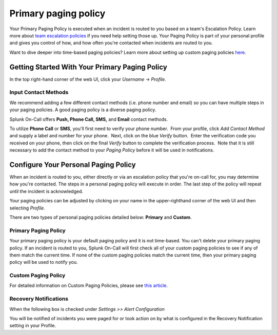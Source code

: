 .. _primary-paging:

************************************************************************
Primary paging policy
************************************************************************

.. meta::
   :description: About the user roll in Splunk On-Call.



Your Primary Paging Policy is executed when an incident is routed to you
based on a team's Escalation Policy. Learn more about `team escalation
policies <http://help.victorops.com/knowledge-base/team-escalation-policy/>`__ if
you need help setting those up. Your Paging Policy is part of your
personal profile and gives you control of how, and how often you're
contacted when incidents are routed to you.

Want to dive deeper into time-based paging policies? Learn more about
setting up custom paging policies
`here <https://help.victorops.com/knowledge-base/custom-paging-policies-time-based/>`__.

Getting Started With Your Primary Paging Policy
-----------------------------------------------

In the top right-hand corner of the web UI, click your *Username*
-> *Profile*.

Input Contact Methods
~~~~~~~~~~~~~~~~~~~~~

We recommend adding a few different contact methods (i.e. phone number
and email) so you can have multiple steps in your paging policies. A
good paging policy is a diverse paging policy.

Splunk On-Call offers **Push, Phone Call, SMS,** and **Email** contact
methods.

To utilize **Phone Call** or **SMS**, you'll first need to verify your
phone number.  From your profile, click *Add Contact Method* and supply
a label and number for your phone.  Next, click on the blue *Verify*
button.  Enter the verification code you received on your phone, then
click on the final *Verify* button to complete the verification
process.  Note that it is still necessary to add the contact method to
your *Paging Policy* before it will be used in notifications.

.. image:: images/Xavi_Hernandez_-_cmillane-testing-2.jpg

Configure Your Personal Paging Policy
-------------------------------------

When an incident is routed to you, either directly or via an escalation
policy that you're on-call for, you may determine how you're contacted.
The steps in a personal paging policy will execute in order. The last
step of the policy will repeat until the incident is acknowledged.

Your paging policies can be adjusted by clicking on your name in the
upper-righthand corner of the web UI and then selecting *Profile*.

There are two types of personal paging policies detailed below:
**Primary** and **Custom**.

Primary Paging Policy
~~~~~~~~~~~~~~~~~~~~~

Your primary paging policy is your default paging policy and it is not
time-based. You can't delete your primary paging policy. If an incident
is routed to you, Splunk On-Call will first check all of your custom
paging policies to see if any of them match the current time. If none of
the custom paging policies match the current time, then your primary
paging policy will be used to notify you.

.. figure:: images/Create-Custom-Paging-Policy_Overall.png
   :alt: VictorOps Paging Policies - display of Primary and Custom
   Paging Policies above and below each other.

   VictorOps Paging Policies - display of Primary and Custom Paging
   Policies above and below each other.

Custom Paging Policy
~~~~~~~~~~~~~~~~~~~~

For detailed information on Custom Paging Policies, please see `this
article <https://help.victorops.com/knowledge-base/custom-paging-policies-time-based/>`__.

**Recovery Notifications**
~~~~~~~~~~~~~~~~~~~~~~~~~~

When the following box is checked under *Settings >> Alert
Configuration*

|The VictorOps Settings -> Alert Configuration page, with ‘Send a
notification when incidents resolve' setting checked off.| You will be
notified of incidents you were paged for or took action on by what is
configured in the Recovery Notification setting in your Profile.

.. |The VictorOps Settings -> Alert Configuration page, with ‘Send a notification when incidents resolve' setting checked off.| image:: images/Create-Custom-Paging-Policy_Notification-of-Resolves.png
